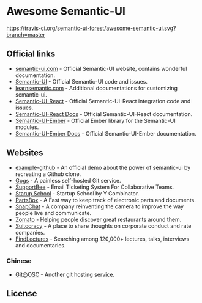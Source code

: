 * Awesome Semantic-UI

[[http://awesome.es][https://cdn.rawgit.com/sindresorhus/awesome/master/media/badge.svg]]
[[https://travis-ci.org/semantic-ui-forest/awesome-semantic-ui][https://travis-ci.org/semantic-ui-forest/awesome-semantic-ui.svg?branch=master]]

** Official links

- [[https://semantic-ui.com/][semantic-ui.com]]    - Official Semantic-UI website, contains wonderful documentation.
- [[https://github.com/Semantic-Org/Semantic-UI][Semantic-UI]]             - Official Semantic-UI code and issues.
- [[http://learnsemantic.com/][learnsemantic.com]]  - Additional documentations for customizing semantic-ui.
- [[https://github.com/Semantic-Org/Semantic-UI-React][Semantic-UI-React]] - Official Semantic-UI-React integration code and issues.
- [[https://react.semantic-ui.com/][Semantic-UI-React Docs]] - Official Semantic-UI-React documentation.
- [[https://github.com/Semantic-Org/Semantic-UI-Ember][Semantic-UI-Ember]] - Official Ember library for the Semantic-UI modules.
- [[http://semantic-org.github.io/Semantic-UI-Ember][Semantic-UI-Ember Docs]] - Official Semantic-UI-Ember documentation.

** Websites

- [[https://github.com/Semantic-Org/example-github][example-github]] - An official demo about the power of semantic-ui by recreating a Github clone.
- [[https://gogs.io/][Gogs]] - A painless self-hosted Git service.
- [[https://supportbee.com/][SupportBee]] - Email Ticketing System For Collaborative Teams.
- [[https://www.startupschool.org/][Starup School]] - Startup School by Y Combinator.
- [[https://partsbox.io/][PartsBox]] - A Fast way to keep track of electronic parts and documents.
- [[http://snapchat.com/][SnapChat]] - A company reinventing the camera to improve the way people live and communicate.
- [[https://www.zomato.com/][Zomato]] - Helping people discover great restaurants around them.
- [[https://suitocracy.com/][Suitocracy]] - A place to share thoughts on corporate conduct and rate companies.
- [[https://www.findlectures.com/][FindLectures]] - Searching among 120,000+ lectures, talks, interviews and documentaries.

*** Chinese

- [[https://git.oschina.net/][Git@OSC]] - Another git hosting service.


** License

[[https://creativecommons.org/licenses/by/4.0/][http://opentf.github.io/GuokrBadge/cc/gs/cc_by.flat.guokr.32.svg]]
